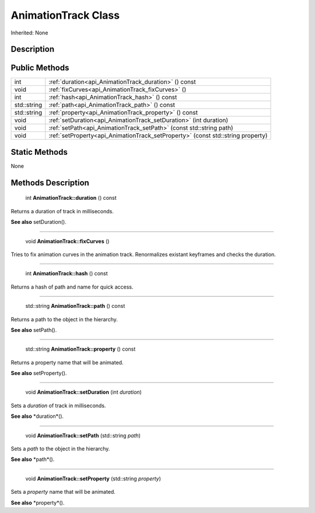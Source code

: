 .. _api_AnimationTrack:

AnimationTrack Class
====================

Inherited: None

.. _api_AnimationTrack_description:

Description
-----------



.. _api_AnimationTrack_public:

Public Methods
--------------

+--------------+----------------------------------------------------------------------------------+
|          int | :ref:`duration<api_AnimationTrack_duration>` () const                            |
+--------------+----------------------------------------------------------------------------------+
|         void | :ref:`fixCurves<api_AnimationTrack_fixCurves>` ()                                |
+--------------+----------------------------------------------------------------------------------+
|          int | :ref:`hash<api_AnimationTrack_hash>` () const                                    |
+--------------+----------------------------------------------------------------------------------+
|  std::string | :ref:`path<api_AnimationTrack_path>` () const                                    |
+--------------+----------------------------------------------------------------------------------+
|  std::string | :ref:`property<api_AnimationTrack_property>` () const                            |
+--------------+----------------------------------------------------------------------------------+
|         void | :ref:`setDuration<api_AnimationTrack_setDuration>` (int  duration)               |
+--------------+----------------------------------------------------------------------------------+
|         void | :ref:`setPath<api_AnimationTrack_setPath>` (const std::string  path)             |
+--------------+----------------------------------------------------------------------------------+
|         void | :ref:`setProperty<api_AnimationTrack_setProperty>` (const std::string  property) |
+--------------+----------------------------------------------------------------------------------+



.. _api_AnimationTrack_static:

Static Methods
--------------

None

.. _api_AnimationTrack_methods:

Methods Description
-------------------

.. _api_AnimationTrack_duration:

 int **AnimationTrack::duration** () const

Returns a duration of track in milliseconds.

**See also** setDuration().

----

.. _api_AnimationTrack_fixCurves:

 void **AnimationTrack::fixCurves** ()

Tries to fix animation curves in the animation track. Renormalizes existant keyframes and checks the duration.

----

.. _api_AnimationTrack_hash:

 int **AnimationTrack::hash** () const

Returns a hash of path and name for quick access.

----

.. _api_AnimationTrack_path:

 std::string **AnimationTrack::path** () const

Returns a path to the object in the hierarchy.

**See also** setPath().

----

.. _api_AnimationTrack_property:

 std::string **AnimationTrack::property** () const

Returns a property name that will be animated.

**See also** setProperty().

----

.. _api_AnimationTrack_setDuration:

 void **AnimationTrack::setDuration** (int  *duration*)

Sets a *duration* of track in milliseconds.

**See also** *duration*().

----

.. _api_AnimationTrack_setPath:

 void **AnimationTrack::setPath** (std::string  *path*)

Sets a *path* to the object in the hierarchy.

**See also** *path*().

----

.. _api_AnimationTrack_setProperty:

 void **AnimationTrack::setProperty** (std::string  *property*)

Sets a *property* name that will be animated.

**See also** *property*().



